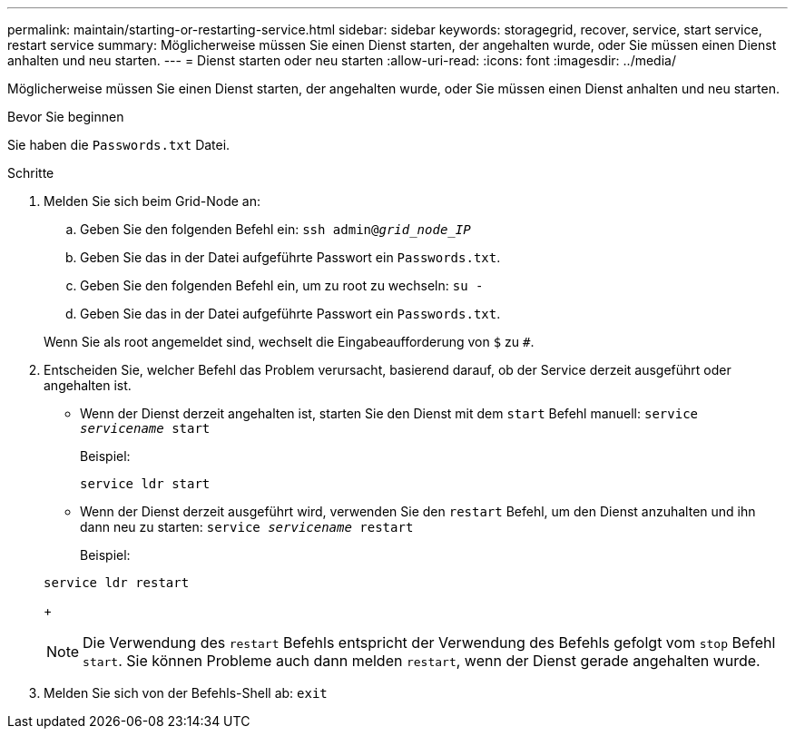 ---
permalink: maintain/starting-or-restarting-service.html 
sidebar: sidebar 
keywords: storagegrid, recover, service, start service, restart service 
summary: Möglicherweise müssen Sie einen Dienst starten, der angehalten wurde, oder Sie müssen einen Dienst anhalten und neu starten. 
---
= Dienst starten oder neu starten
:allow-uri-read: 
:icons: font
:imagesdir: ../media/


[role="lead"]
Möglicherweise müssen Sie einen Dienst starten, der angehalten wurde, oder Sie müssen einen Dienst anhalten und neu starten.

.Bevor Sie beginnen
Sie haben die `Passwords.txt` Datei.

.Schritte
. Melden Sie sich beim Grid-Node an:
+
.. Geben Sie den folgenden Befehl ein: `ssh admin@_grid_node_IP_`
.. Geben Sie das in der Datei aufgeführte Passwort ein `Passwords.txt`.
.. Geben Sie den folgenden Befehl ein, um zu root zu wechseln: `su -`
.. Geben Sie das in der Datei aufgeführte Passwort ein `Passwords.txt`.


+
Wenn Sie als root angemeldet sind, wechselt die Eingabeaufforderung von `$` zu `#`.

. Entscheiden Sie, welcher Befehl das Problem verursacht, basierend darauf, ob der Service derzeit ausgeführt oder angehalten ist.
+
** Wenn der Dienst derzeit angehalten ist, starten Sie den Dienst mit dem `start` Befehl manuell: `service _servicename_ start`
+
Beispiel:

+
[listing]
----
service ldr start
----
** Wenn der Dienst derzeit ausgeführt wird, verwenden Sie den `restart` Befehl, um den Dienst anzuhalten und ihn dann neu zu starten: `service _servicename_ restart`
+
Beispiel:

+
[listing]
----
service ldr restart
----
+

NOTE: Die Verwendung des `restart` Befehls entspricht der Verwendung des Befehls gefolgt vom `stop` Befehl `start`. Sie können Probleme auch dann melden `restart`, wenn der Dienst gerade angehalten wurde.



. Melden Sie sich von der Befehls-Shell ab: `exit`

